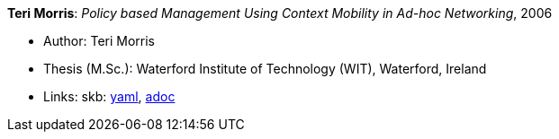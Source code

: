 //
// This file was generated by SKB-Dashboard, task 'lib-yaml2src'
// - on Wednesday November  7 at 00:23:13
// - skb-dashboard: https://www.github.com/vdmeer/skb-dashboard
//

*Teri Morris*: _Policy based Management Using Context Mobility in Ad-hoc Networking_, 2006

* Author: Teri Morris
* Thesis (M.Sc.): Waterford Institute of Technology (WIT), Waterford, Ireland
* Links:
      skb:
        https://github.com/vdmeer/skb/tree/master/data/library/thesis/master/2000/morris-teri-2006.yaml[yaml],
        https://github.com/vdmeer/skb/tree/master/data/library/thesis/master/2000/morris-teri-2006.adoc[adoc]


